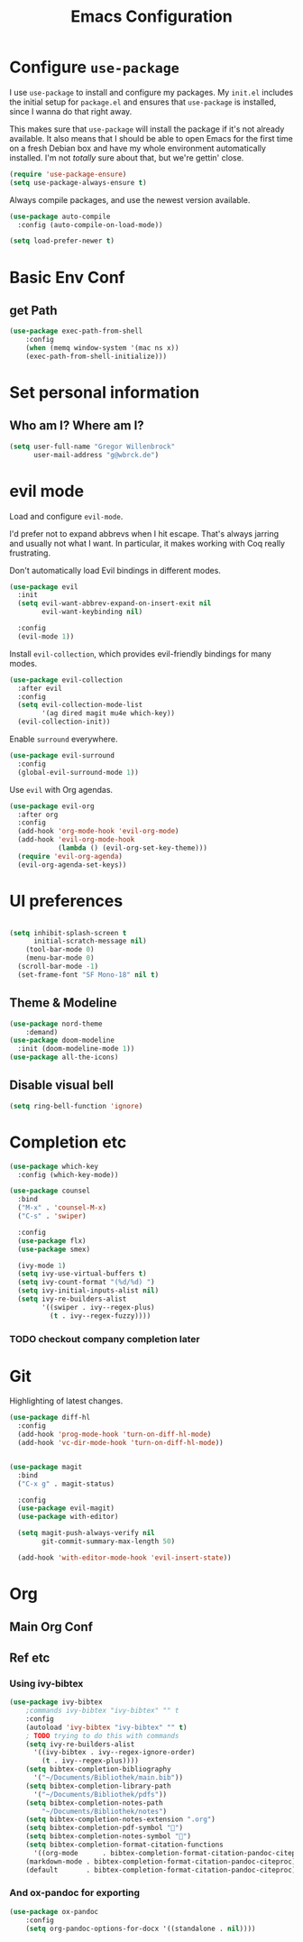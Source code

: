 #+TITLE: Emacs Configuration
#+OPTIONS: toc:nil num:nil

* Configure =use-package=

I use =use-package= to install and configure my packages. My =init.el= includes
the initial setup for =package.el= and ensures that =use-package= is installed,
since I wanna do that right away.

This makes sure that =use-package= will install the package if it's not already
available. It also means that I should be able to open Emacs for the first time
on a fresh Debian box and have my whole environment automatically installed. I'm
not /totally/ sure about that, but we're gettin' close.

#+begin_src emacs-lisp
  (require 'use-package-ensure)
  (setq use-package-always-ensure t)
#+end_src

Always compile packages, and use the newest version available.

#+begin_src emacs-lisp
  (use-package auto-compile
    :config (auto-compile-on-load-mode))

  (setq load-prefer-newer t)
#+end_src

* Basic Env Conf
** get Path
#+begin_src emacs-lisp
(use-package exec-path-from-shell
    :config
    (when (memq window-system '(mac ns x))
    (exec-path-from-shell-initialize)))
#+end_src
* Set personal information

** Who am I? Where am I?

#+begin_src emacs-lisp
  (setq user-full-name "Gregor Willenbrock"
        user-mail-address "g@wbrck.de")
#+end_src

* evil mode

Load and configure =evil-mode=.

I'd prefer not to expand abbrevs when I hit escape. That's always jarring and
usually not what I want. In particular, it makes working with Coq really
frustrating.

Don't automatically load Evil bindings in different modes.

#+begin_src emacs-lisp
  (use-package evil
    :init
    (setq evil-want-abbrev-expand-on-insert-exit nil
          evil-want-keybinding nil)

    :config
    (evil-mode 1))
#+end_src

Install =evil-collection=, which provides evil-friendly bindings for many modes.

#+begin_src emacs-lisp
  (use-package evil-collection
    :after evil
    :config
    (setq evil-collection-mode-list
          '(ag dired magit mu4e which-key))
    (evil-collection-init))
#+end_src

Enable =surround= everywhere.

#+begin_src emacs-lisp
  (use-package evil-surround
    :config
    (global-evil-surround-mode 1))
#+end_src

Use =evil= with Org agendas.

#+begin_src emacs-lisp
  (use-package evil-org
    :after org
    :config
    (add-hook 'org-mode-hook 'evil-org-mode)
    (add-hook 'evil-org-mode-hook
              (lambda () (evil-org-set-key-theme)))
    (require 'evil-org-agenda)
    (evil-org-agenda-set-keys))
#+end_src

* UI preferences

#+begin_src emacs-lisp
  
(setq inhibit-splash-screen t
      initial-scratch-message nil)
    (tool-bar-mode 0)
    (menu-bar-mode 0)
  (scroll-bar-mode -1)
  (set-frame-font "SF Mono-18" nil t)
#+end_src

** Theme & Modeline

#+begin_src emacs-lisp
(use-package nord-theme
    :demand)
(use-package doom-modeline
  :init (doom-modeline-mode 1))
(use-package all-the-icons)
#+end_src

** Disable visual bell

#+begin_src emacs-lisp
  (setq ring-bell-function 'ignore)
#+end_src

* Completion etc

#+begin_src emacs-lisp
(use-package which-key
  :config (which-key-mode))
  
(use-package counsel
  :bind
  ("M-x" . 'counsel-M-x)
  ("C-s" . 'swiper)

  :config
  (use-package flx)
  (use-package smex)

  (ivy-mode 1)
  (setq ivy-use-virtual-buffers t)
  (setq ivy-count-format "(%d/%d) ")
  (setq ivy-initial-inputs-alist nil)
  (setq ivy-re-builders-alist
        '((swiper . ivy--regex-plus)
          (t . ivy--regex-fuzzy))))
#+end_src

*** TODO checkout company completion later   

* Git
Highlighting of latest changes.
#+begin_src emacs-lisp
(use-package diff-hl
  :config
  (add-hook 'prog-mode-hook 'turn-on-diff-hl-mode)
  (add-hook 'vc-dir-mode-hook 'turn-on-diff-hl-mode))
#+end_src

#+begin_src emacs-lisp

(use-package magit
  :bind
  ("C-x g" . magit-status)

  :config
  (use-package evil-magit)
  (use-package with-editor)

  (setq magit-push-always-verify nil
        git-commit-summary-max-length 50)

  (add-hook 'with-editor-mode-hook 'evil-insert-state))
#+end_src
* Org
** Main Org Conf
** Ref etc
*** Using ivy-bibtex
#+begin_src emacs-lisp
(use-package ivy-bibtex
    ;commands ivy-bibtex "ivy-bibtex" "" t
    :config
    (autoload 'ivy-bibtex "ivy-bibtex" "" t)
    ; TODO trying to do this with commands 
    (setq ivy-re-builders-alist
      '((ivy-bibtex . ivy--regex-ignore-order)
        (t . ivy--regex-plus))))
    (setq bibtex-completion-bibliography
      '("~/Documents/Bibliothek/main.bib"))
    (setq bibtex-completion-library-path
      '("~/Documents/Bibliothek/pdfs"))
    (setq bibtex-completion-notes-path
        "~/Documents/Bibliothek/notes")
    (setq bibtex-completion-notes-extension ".org")
    (setq bibtex-completion-pdf-symbol "")
    (setq bibtex-completion-notes-symbol "")
    (setq bibtex-completion-format-citation-functions
      '((org-mode      . bibtex-completion-format-citation-pandoc-citeproc)
	(markdown-mode . bibtex-completion-format-citation-pandoc-citeproc)
	(default       . bibtex-completion-format-citation-pandoc-citeproc)))

#+end_src
*** And ox-pandoc for exporting 
#+begin_src emacs-lisp
(use-package ox-pandoc
    :config
    (setq org-pandoc-options-for-docx '((standalone . nil))))
#+end_src 




